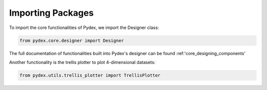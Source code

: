 .. _importing_packages:
Importing Packages
##################

To import the core functionalities of Pydex, we import the Designer class:

..  sourcecode:: python

    from pydex.core.designer import Designer

The full documentation of functionalities built into Pydex's designer can be found
:ref:'core_designing_components'

Another functionality is the trellis plotter to plot 4-dimensional datasets:

..  sourcecode:: python

    from pydex.utils.trellis_plotter import TrellisPlotter
